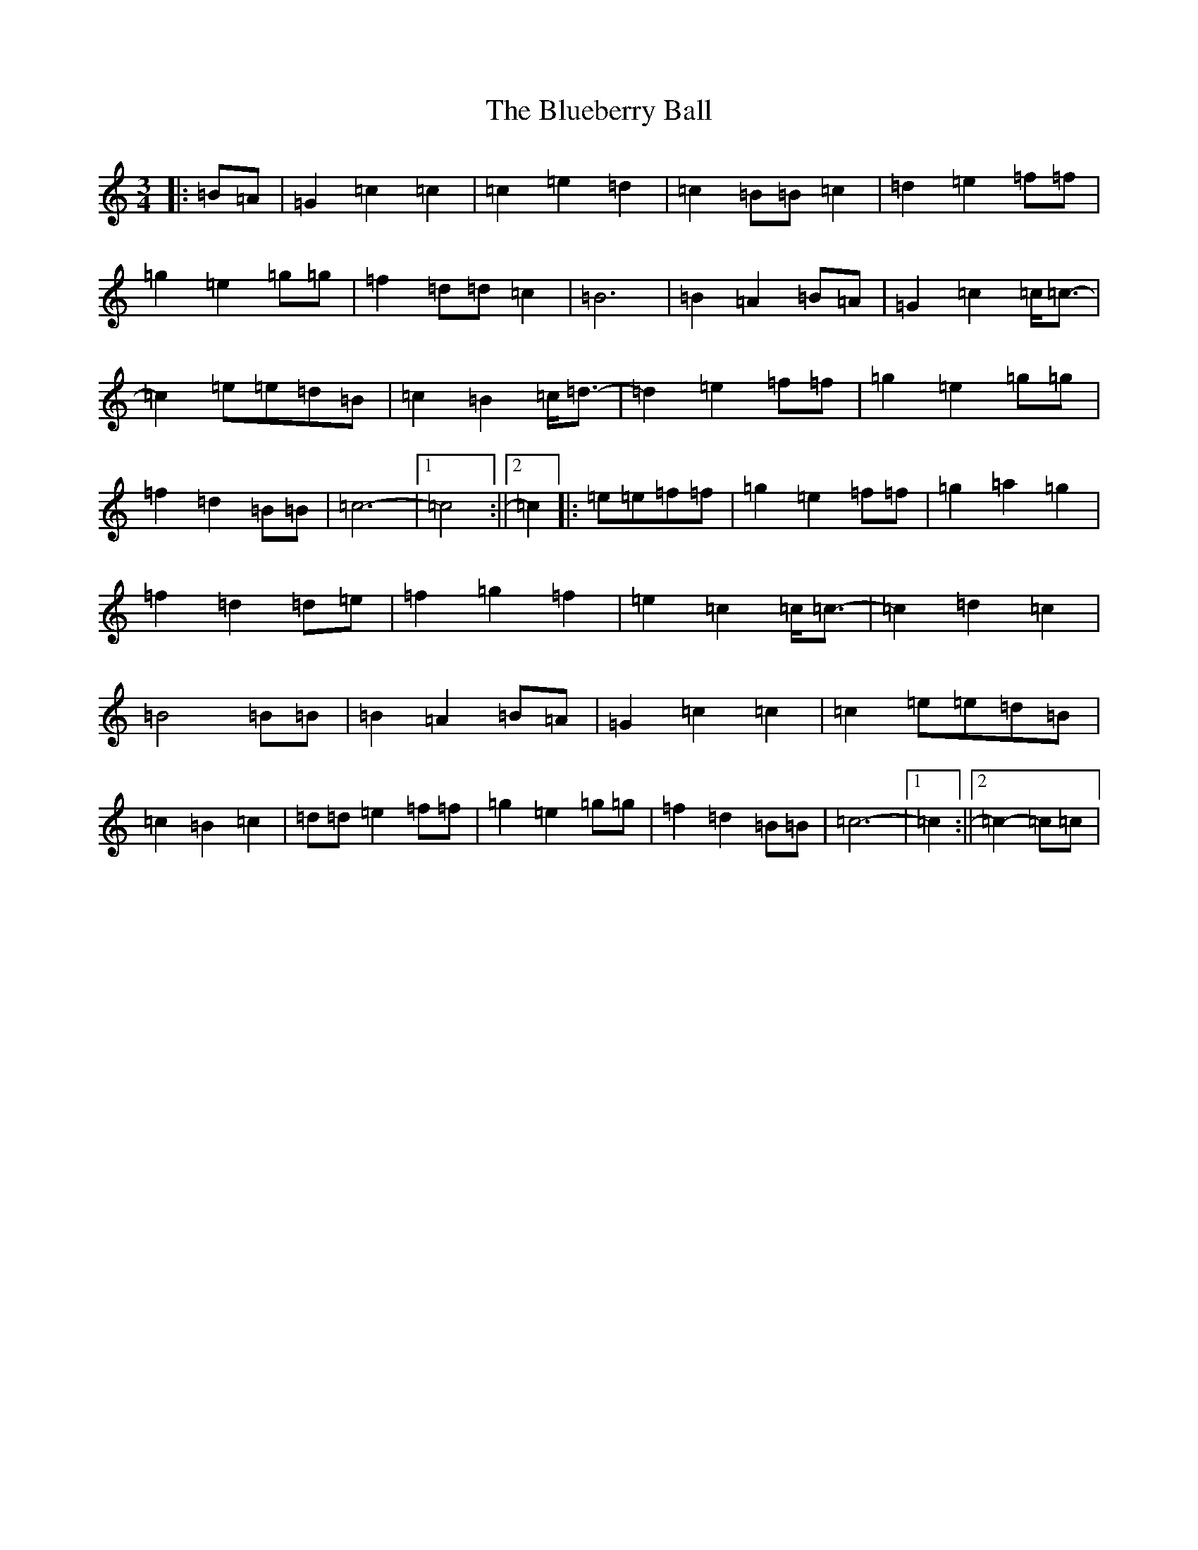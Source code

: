 X: 2116
T: Blueberry Ball, The
S: https://thesession.org/tunes/12993#setting22322
Z: C Major
R: waltz
M:3/4
L:1/8
K: C Major
|:=B=A|=G2=c2=c2|=c2=e2=d2|=c2=B=B=c2|=d2=e2=f=f|=g2=e2=g=g|=f2=d=d=c2|=B6|=B2=A2=B=A|=G2=c2=c<=c-|=c2=e=e=d=B|=c2=B2=c<=d-|=d2=e2=f=f|=g2=e2=g=g|=f2=d2=B=B|=c6-|1=c4:||2=c2|:=e=e=f=f|=g2=e2=f=f|=g2=a2=g2|=f2=d2=d=e|=f2=g2=f2|=e2=c2=c<=c-|=c2=d2=c2|=B4=B=B|=B2=A2=B=A|=G2=c2=c2|=c2=e=e=d=B|=c2=B2=c2|=d=d=e2=f=f|=g2=e2=g=g|=f2=d2=B=B|=c6-|1=c2:||2=c2-=c=c|